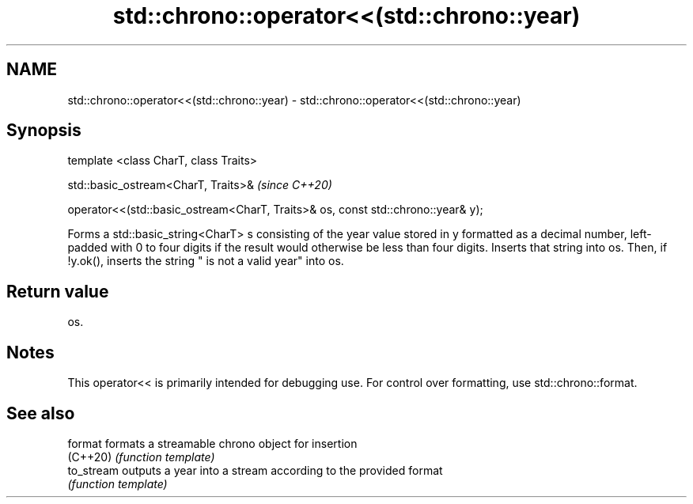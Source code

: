 .TH std::chrono::operator<<(std::chrono::year) 3 "2020.03.24" "http://cppreference.com" "C++ Standard Libary"
.SH NAME
std::chrono::operator<<(std::chrono::year) \- std::chrono::operator<<(std::chrono::year)

.SH Synopsis
   template <class CharT, class Traits>

   std::basic_ostream<CharT, Traits>&                                              \fI(since C++20)\fP

   operator<<(std::basic_ostream<CharT, Traits>& os, const std::chrono::year& y);

   Forms a std::basic_string<CharT> s consisting of the year value stored in y formatted as a decimal number, left-padded with 0 to four digits if the result would otherwise be less than four digits. Inserts that string into os. Then, if !y.ok(), inserts the string " is not a valid year" into os.

.SH Return value

   os.

.SH Notes

   This operator<< is primarily intended for debugging use. For control over formatting, use std::chrono::format.

.SH See also

   format    formats a streamable chrono object for insertion
   (C++20)   \fI(function template)\fP
   to_stream outputs a year into a stream according to the provided format
             \fI(function template)\fP

